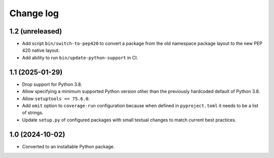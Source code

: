 Change log
==========

1.2 (unreleased)
----------------

- Add script ``bin/switch-to-pep420`` to convert a package from the old
  namespace package layout to the new PEP 420 native layout.

- Add ability to run ``bin/update-python-support`` in CI.


1.1 (2025-01-29)
----------------

- Drop support for Python 3.8.

- Allow specifying a minimum supported Python version other than the previously
  hardcoded default of Python 3.8.

- Allow ``setuptools <= 75.6.0``.

- Add ``omit`` option to ``coverage-run`` configuration because when defined in
  ``pyproject.toml`` it needs to be a list of strings.

- Update ``setup.py`` of configured packages with small textual changes to
  match current best practices.

1.0 (2024-10-02)
----------------

- Converted to an installable Python package.
